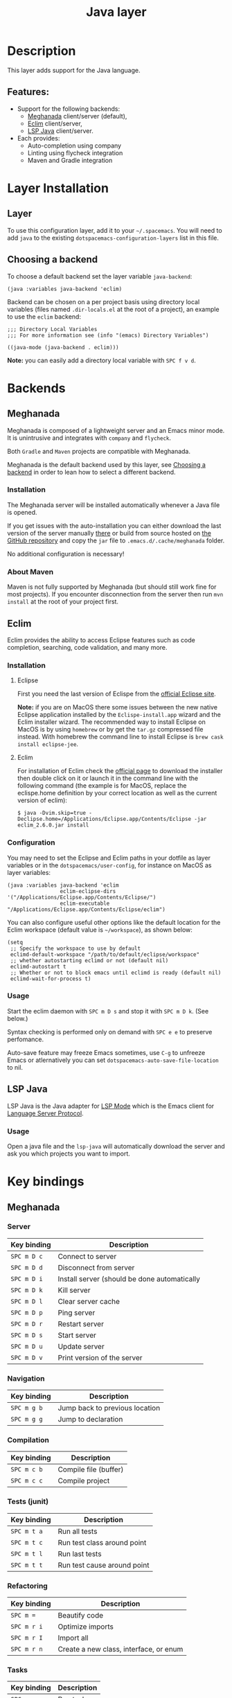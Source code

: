 #+TITLE: Java layer

#+TAGS: general|layer|multi-paradigm|programming

[[file:img/java.png]]

* Table of Contents                     :TOC_5_gh:noexport:
- [[#description][Description]]
  - [[#features][Features:]]
- [[#layer-installation][Layer Installation]]
  - [[#layer][Layer]]
  - [[#choosing-a-backend][Choosing a backend]]
- [[#backends][Backends]]
  - [[#meghanada][Meghanada]]
    - [[#installation][Installation]]
    - [[#about-maven][About Maven]]
  - [[#eclim][Eclim]]
    - [[#installation-1][Installation]]
      - [[#eclipse][Eclipse]]
      - [[#eclim-1][Eclim]]
    - [[#configuration][Configuration]]
    - [[#usage][Usage]]
  - [[#lsp-java][LSP Java]]
    - [[#usage-1][Usage]]
- [[#key-bindings][Key bindings]]
  - [[#meghanada-1][Meghanada]]
    - [[#server][Server]]
    - [[#navigation][Navigation]]
    - [[#compilation][Compilation]]
    - [[#tests-junit][Tests (junit)]]
    - [[#refactoring][Refactoring]]
    - [[#tasks][Tasks]]
  - [[#eclim-2][Eclim]]
    - [[#java-mode][Java-mode]]
      - [[#ant][Ant]]
      - [[#project-management][Project management]]
      - [[#eclim-daemon][Eclim daemon]]
      - [[#goto][Goto]]
      - [[#refactoring-1][Refactoring]]
      - [[#documentation-find][Documentation, Find]]
      - [[#errors-problems][Errors (problems)]]
      - [[#tests][Tests]]
    - [[#errors-problems-buffer][Errors (problems) buffer]]
    - [[#projects-buffer][Projects buffer]]
  - [[#lsp-java-1][LSP Java]]
    - [[#code-intelligence-shorcuts][Code intelligence shorcuts]]
    - [[#debugger-shorcuts][Debugger shorcuts]]
  - [[#maven][Maven]]
  - [[#gradle][Gradle]]

* Description
This layer adds support for the Java language.

** Features:
- Support for the following backends:
  - [[https://github.com/mopemope/meghanada-emacs][Meghanada]] client/server (default),
  - [[http://eclim.org][Eclim]] client/server,
  - [[https://github.com/emacs-lsp/lsp-java][LSP Java]] client/server.
- Each provides:
  - Auto-completion using company
  - Linting using flycheck integration
  - Maven and Gradle integration

* Layer Installation
** Layer
To use this configuration layer, add it to your =~/.spacemacs=. You will need to
add =java= to the existing =dotspacemacs-configuration-layers= list in this
file.

** Choosing a backend
To choose a default backend set the layer variable =java-backend=:

#+BEGIN_SRC elisp
  (java :variables java-backend 'eclim)
#+END_SRC

Backend can be chosen on a per project basis using directory local variables
(files named =.dir-locals.el= at the root of a project), an example to use the
=eclim= backend:

#+BEGIN_SRC elisp
  ;;; Directory Local Variables
  ;;; For more information see (info "(emacs) Directory Variables")

  ((java-mode (java-backend . eclim)))
#+END_SRC

*Note:* you can easily add a directory local variable with ~SPC f v d~.

* Backends
** Meghanada
Meghanada is composed of a lightweight server and an Emacs minor mode. It
is unintrusive and integrates with =company= and =flycheck=.

Both =Gradle= and =Maven= projects are compatible with Meghanada.

Meghanada is the default backend used by this layer, see [[#choosing-a-backend][Choosing a backend]] in
order to lean how to select a different backend.

*** Installation
The Meghanada server will be installed automatically whenever a Java file
is opened.

If you get issues with the auto-installation you can either download the last
version of the server manually [[https://dl.bintray.com/mopemope/meghanada/][there]] or build from source hosted on [[https://github.com/mopemope/meghanada-server][the GitHub
repository]] and copy the =jar= file to =.emacs.d/.cache/meghanada= folder.

No additional configuration is necessary!

*** About Maven
Maven is not fully supported by Meghanada (but should still work fine for most
projects). If you encounter disconnection from the server then run =mvn install=
at the root of your project first.

** Eclim
Eclim provides the ability to access Eclipse features such as code completion,
searching, code validation, and many more.

*** Installation
**** Eclipse
First you need the last version of Eclispe from the [[https://www.eclipse.org/downloads/eclipse-packages/][official Eclipse site]].

*Note:* if you are on MacOS there some issues between the new native Eclipse
application installed by the =Eclispe-install.app= wizard and the Eclim
installer wizard. The recommended way to install Eclipse on MacOS is by using
=homebrew= or by get the =tar.gz= compressed file instead. With homebrew
the command line to install Eclipse is =brew cask install eclipse-jee=.

**** Eclim
For installation of Eclim check the [[http://eclim.org/install.html#download][official page]] to download the installer
then double click on it or launch it in the command line with the following
command (the example is for MacOS, replace the eclispe.home definition by
your correct location as well as the current version of eclim):

#+BEGIN_SRC shell
  $ java -Dvim.skip=true -Declipse.home=/Applications/Eclipse.app/Contents/Eclipse -jar eclim_2.6.0.jar install
#+END_SRC

*** Configuration
You may need to set the Eclipse and Eclim paths in your dotfile as layer
variables or in the =dotspacemacs/user-config=, for instance on MacOS as layer
variables:

#+BEGIN_SRC elisp
  (java :variables java-backend 'eclim
                   eclim-eclipse-dirs '("/Applications/Eclipse.app/Contents/Eclipse/")
                   eclim-executable "/Applications/Eclipse.app/Contents/Eclipse/eclim")
#+END_SRC

You can also configure useful other options like the default location for the
Eclim workspace (default value is =~/workspace=), as shown below:

#+BEGIN_SRC elisp
  (setq
   ;; Specify the workspace to use by default
   eclimd-default-workspace "/path/to/default/eclipse/workspace"
   ;; whether autostarting eclimd or not (default nil)
   eclimd-autostart t
   ;; Whether or not to block emacs until eclimd is ready (default nil)
   eclimd-wait-for-process t)
#+END_SRC

*** Usage
Start the eclim daemon with ~SPC m D s~ and stop it with ~SPC m D k~. (See
below.)

Syntax checking is performed only on demand with ~SPC e e~ to preserve
perfomance.

Auto-save feature may freeze Emacs sometimes, use ~C-g~ to unfreeze Emacs or
atlernatively you can set =dotspacemacs-auto-save-file-location= to nil.

** LSP Java
LSP Java is the Java adapter for [[https://github.com/emacs-lsp/lsp-mode][LSP Mode]] which is the Emacs client for [[https://github.com/Microsoft/language-server-protocol][Language Server Protocol]].

*** Usage
Open a java file and the ~lsp-java~ will automatically download the server
and ask you which projects you want to import.

* Key bindings
** Meghanada
*** Server

| Key binding | Description                                  |
|-------------+----------------------------------------------|
| ~SPC m D c~ | Connect to server                            |
| ~SPC m D d~ | Disconnect from server                       |
| ~SPC m D i~ | Install server (should be done automatically |
| ~SPC m D k~ | Kill server                                  |
| ~SPC m D l~ | Clear server cache                           |
| ~SPC m D p~ | Ping server                                  |
| ~SPC m D r~ | Restart server                               |
| ~SPC m D s~ | Start server                                 |
| ~SPC m D u~ | Update server                                |
| ~SPC m D v~ | Print version of the server                  |

*** Navigation

| Key binding | Description                    |
|-------------+--------------------------------|
| ~SPC m g b~ | Jump back to previous location |
| ~SPC m g g~ | Jump to declaration            |

*** Compilation

| Key binding | Description           |
|-------------+-----------------------|
| ~SPC m c b~ | Compile file (buffer) |
| ~SPC m c c~ | Compile project       |

*** Tests (junit)

| Key binding | Description                 |
|-------------+-----------------------------|
| ~SPC m t a~ | Run all tests               |
| ~SPC m t c~ | Run test class around point |
| ~SPC m t l~ | Run last tests              |
| ~SPC m t t~ | Run test cause around point |

*** Refactoring

| Key binding | Description                            |
|-------------+----------------------------------------|
| ~SPC m =~   | Beautify code                          |
| ~SPC m r i~ | Optimize imports                       |
| ~SPC m r I~ | Import all                             |
| ~SPC m r n~ | Create a new class, interface, or enum |

*** Tasks

| Key binding | Description |
|-------------+-------------|
| ~SPC m x :~ | Run task    |

** Eclim
*** Java-mode
**** Ant

| Key binding | Description     |
|-------------+-----------------|
| ~SPC m a a~ | Run Ant         |
| ~SPC m a c~ | Clear Ant cache |
| ~SPC m a r~ | Run Ant         |
| ~SPC m a v~ | Validate        |

**** Project management

| Key binding | Description                    |
|-------------+--------------------------------|
| ~SPC m p b~ | Build project                  |
| ~SPC m p c~ | Create project                 |
| ~SPC m p d~ | Delete project                 |
| ~SPC m p g~ | Open file in current project   |
| ~SPC m p i~ | Import project                 |
| ~SPC m p j~ | Information about project      |
| ~SPC m p k~ | Close project                  |
| ~SPC m p o~ | Open project                   |
| ~SPC m p p~ | Open project management buffer |
| ~SPC m p r~ | Run project                    |
| ~SPC m p u~ | Update project                 |

**** Eclim daemon

| Key binding | Description  |
|-------------+--------------|
| ~SPC m D k~ | Kill daemon  |
| ~SPC m D s~ | Start daemon |

**** Goto

| Key binding | Description                                 |
|-------------+---------------------------------------------|
| ~M-​,​~       | jump back from go to declaration/definition |
| ~SPC m g g~ | go to declaration                           |
| ~SPC m g t~ | go to type definition                       |

**** Refactoring

| Key binding | Description                            |
|-------------+----------------------------------------|
| ~SPC m r c~ | create a constructor                   |
| ~SPC m r f~ | format file                            |
| ~SPC m r g~ | generate getter and setter             |
| ~SPC m r i~ | optimize imports                       |
| ~SPC m r j~ | implement or override a method         |
| ~SPC m r n~ | create a new class, enum, or interface |
| ~SPC m r r~ | rename symbol                          |

**** Documentation, Find

| Key binding | Description                            |
|-------------+----------------------------------------|
| ~SPC m f f~ | general find in project                |
| ~SPC m h c~ | call hierarchy                         |
| ~SPC m h h~ | show documentation for symbol at point |
| ~SPC m h i~ | view hierarchy                         |
| ~SPC m h u~ | show usages for symbol at point        |

**** Errors (problems)

| Key binding | Description                |
|-------------+----------------------------|
| ~SPC e e~   | Force an error check       |
| ~SPC e l~   | List errors                |
| ~SPC e n~   | Next error                 |
| ~SPC e p~   | Previous error             |
| ~SPC m e e~ | Correct error around point |

**** Tests

| Key binding | Description                                                   |
|-------------+---------------------------------------------------------------|
| ~SPC m t t~ | run JUnit tests for current method or current file or project |

*** Errors (problems) buffer

| Key binding | Description                         |
|-------------+-------------------------------------|
| ~RET~       | go to problem place                 |
| ~a~         | show all problems                   |
| ~e~         | show only errors                    |
| ~f~         | show problems only for current file |
| ~g~         | refresh problems                    |
| ~q~         | quit                                |
| ~w~         | show only warnings                  |

*** Projects buffer

| Key binding | Description                                |
|-------------+--------------------------------------------|
| ~RET~       | go to current project                      |
| ~c~         | go to problem place                        |
| ~D~         | delete project                             |
| ~g~         | refresh buffer                             |
| ~i~         | info about current project                 |
| ~I~         | import existing project into the workspace |
| ~m~         | mark current project                       |
| ~M~         | mark all projects                          |
| ~N~         | create new project                         |
| ~o~         | open project                               |
| ~p~         | update project                             |
| ~q~         | quit                                       |
| ~R~         | rename current project                     |
| ~u~         | unmark current project                     |
| ~U~         | unmark all projects                        |

** LSP Java
*** Code intelligence shorcuts

| Key binding   | Description                              |
|---------------+------------------------------------------|
| ~SPC m g g~   | Go to definition                         |
| ~SPC m g r~   | Find references                          |
| ~SPC m g R~   | Peek references using ~lsp-ui~           |
| ~SPC m g d~   | Goto type definition                     |
| ~SPC m g a~   | Search type in project                   |
| ~SPC m g A~   | Search type in project using ~lsp-ui~    |
| ~SPC m h h~   | Describe thing at point                  |
| ~SPC m e l~   | List project errors/warnings             |
| ~SPC m p u~   | Refresh user settings                    |
| ~SPC m e a~   | Execute code action                      |
| ~SPC m q r~   | Restart workspace                        |
| ~SPC m r o i~ | Organize imports                         |
| ~SPC m r r~   | Rename symbol                            |
| ~SPC m r a i~ | Add import                               |
| ~SPC m r a m~ | Add unimplemented methods                |
| ~SPC m r c p~ | Create parameter                         |
| ~SPC m r c f~ | Create field                             |
| ~SPC m r e c~ | Extract constant                         |
| ~SPC m r e l~ | Extract local                            |
| ~SPC m r e m~ | Extract method                           |
| ~SPC m r c i~ | Convert to static import                 |
| ~SPC m r a t~ | Add throws exception                     |
| ~SPC m r a a~ | Assign all parameters to fields          |
| ~SPC m r a f~ | Assign parameter to field                |
| ~SPC m r g g~ | Generate getters/setters                 |
| ~SPC m r g e~ | Generate =equals= and =hashCode= methods |
| ~SPC m r g t~ | Generate =toString= method               |
| ~SPC m r g o~ | Generate method overrides                |
| ~SPC m c c~   | Build project                            |
| ~SPC m c p~   | Create spring boot project               |
| ~SPC m a n~   | Actionable notifications                 |
| ~SPC m =~     | Format code                              |

*** Debugger shorcuts

| Key binding   | Description                     |
|---------------+---------------------------------|
| ~SPC m d t t~ | Debug test method               |
| ~SPC m d t c~ | Debug test class                |
| ~SPC m d j~   | Debug java class(main method).  |
|---------------+---------------------------------|
| ~SPC m t t~   | Run test method                 |
| ~SPC m t c~   | Run test class                  |
|---------------+---------------------------------|
| ~SPC m d d d~ | start debugging                 |
| ~SPC m d d l~ | debug last configuration        |
| ~SPC m d d r~ | debug recent configuration      |
|---------------+---------------------------------|
| ~SPC m d c~   | continue                        |
| ~SPC m d i~   | step in                         |
| ~SPC m d o~   | step out                        |
| ~SPC m d s~   | next step                       |
| ~SPC m d v~   | inspect value at point          |
| ~SPC m d r~   | restart frame                   |
|---------------+---------------------------------|
| ~SPC m d .~   | debug transient state           |
|---------------+---------------------------------|
| ~SPC m d a~   | abandon current session         |
| ~SPC m d A~   | abandon all process             |
|---------------+---------------------------------|
| ~SPC m d e e~ | eval                            |
| ~SPC m d e r~ | eval region                     |
| ~SPC m d e t~ | eval value at point             |
|---------------+---------------------------------|
| ~SPC m d S s~ | switch session                  |
| ~SPC m d S t~ | switch thread                   |
| ~SPC m d S f~ | switch frame                    |
|---------------+---------------------------------|
| ~SPC m d I i~ | inspect                         |
| ~SPC m d I r~ | inspect region                  |
| ~SPC m d I t~ | inspect value at point          |
|---------------+---------------------------------|
| ~SPC m d b b~ | toggle a breakpoint             |
| ~SPC m d b c~ | change breakpoint condition     |
| ~SPC m d b l~ | change breakpoint log condition |
| ~SPC m d b h~ | change breakpoint hit count     |
| ~SPC m d b a~ | add a breakpoint                |
| ~SPC m d b d~ | delete a breakpoint             |
| ~SPC m d b D~ | clear all breakpoints           |
|---------------+---------------------------------|
| ~SPC m d '_~  | Run debug REPL                  |
|---------------+---------------------------------|
| ~SPC m d w l~ | list local variables            |
| ~SPC m d w o~ | goto output buffer if present   |
| ~SPC m d w s~ | list sessions                   |
| ~SPC m d w b~ | list breakpoints                |

** Maven

| Key binding     | Description                                          |
|-----------------+------------------------------------------------------|
| ~SPC m m c c~   | Compile                                              |
| ~SPC m m c C~   | Clean                                                |
| ~SPC m m c r~   | Clean and compile                                    |
| ~SPC m m g a~   | Switch between class and test file                   |
| ~SPC m m g A~   | Switch between class and test file in another window |
| ~SPC m m t a~   | Run all tests                                        |
| ~SPC m m t C-a~ | Clean and run all tests                              |
| ~SPC m m t b~   | Run current buffer tests                             |
| ~SPC m m t i~   | Test and install                                     |
| ~SPC m m t t~   | Run a specific test                                  |

** Gradle

| Key binding   | Description              |
|---------------+--------------------------|
| ~SPC m l c c~ | Compile                  |
| ~SPC m l c C~ | Clean                    |
| ~SPC m l c r~ | Clean and compile        |
| ~SPC m l t a~ | Run all tests            |
| ~SPC m l t b~ | Run current buffer tests |
| ~SPC m l t t~ | Run a specific test      |
| ~SPC m l x~   | Execute a Gradle task    |
